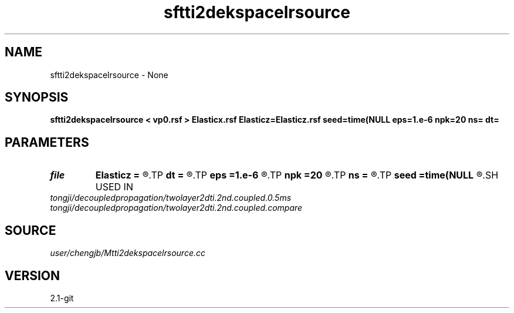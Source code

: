 .TH sftti2dekspacelrsource 1  "APRIL 2019" Madagascar "Madagascar Manuals"
.SH NAME
sftti2dekspacelrsource \- None
.SH SYNOPSIS
.B sftti2dekspacelrsource < vp0.rsf > Elasticx.rsf Elasticz=Elasticz.rsf seed=time(NULL eps=1.e-6 npk=20 ns= dt=
.SH PARAMETERS
.PD 0
.TP
.I file   
.B Elasticz
.B =
.R  	auxiliary output file name
.TP
.I        
.B dt
.B =
.R  
.TP
.I        
.B eps
.B =1.e-6
.R  	tolerance
.TP
.I        
.B npk
.B =20
.R  	maximum rank
.TP
.I        
.B ns
.B =
.R  
.TP
.I        
.B seed
.B =time(NULL
.R  
.SH USED IN
.TP
.I tongji/decoupledpropagation/twolayer2dti.2nd.coupled.0.5ms
.TP
.I tongji/decoupledpropagation/twolayer2dti.2nd.coupled.compare
.SH SOURCE
.I user/chengjb/Mtti2dekspacelrsource.cc
.SH VERSION
2.1-git
